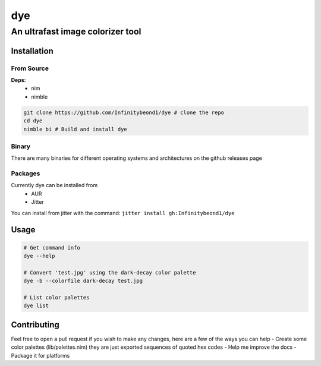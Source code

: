 dye
===

An ultrafast image colorizer tool
---------------------------------

Installation
~~~~~~~~~~~~

From Source
^^^^^^^^^^^

**Deps:** 
  * nim 
  * nimble

.. code:: bash

   git clone https://github.com/Infinitybeond1/dye # clone the repo
   cd dye
   nimble bi # Build and install dye

Binary
^^^^^^

There are many binaries for different operating systems and
architectures on the github releases page


Packages
^^^^^^^^
.. raw:: html

    <embed>
        <a href="https://repology.org/project/dye/versions">
            <img src="https://repology.org/badge/vertical-allrepos/dye.svg" alt="Packaging status" align="right">
        </a>  
    </embed>
Currently dye can be installed from
  * AUR
  * Jitter
You can install from jitter with the command: ``jitter install gh:Infinitybeond1/dye``

Usage
~~~~~

.. code-block:: bash

   # Get command info
   dye --help

   # Convert 'test.jpg' using the dark-decay color palette
   dye -b --colorfile dark-decay test.jpg

   # List color palettes
   dye list

Contributing
~~~~~~~~~~~~

Feel free to open a pull request if you wish to make any changes, here
are a few of the ways you can help - Create some color palettes
(lib/palettes.nim) they are just exported sequences of quoted hex codes
- Help me improve the docs - Package it for platforms
